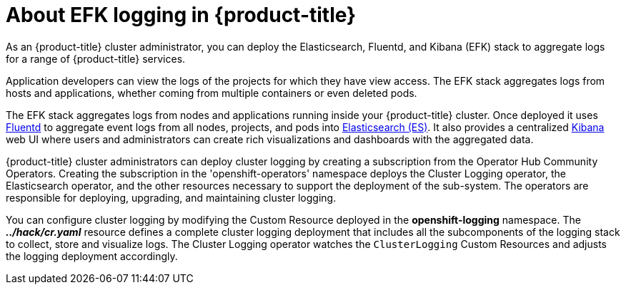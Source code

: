 // Module included in the following assemblies:
//
// * logging/efk-logging.adoc

[id='efk-logging-about_{context}']
= About EFK logging in {product-title}

As an {product-title} cluster administrator, you can deploy the Elasticsearch, Fluentd, and Kibana (EFK) stack to
aggregate logs for a range of {product-title} services. 

Application developers can view the logs of the projects for which they have view access. The EFK stack
aggregates logs from hosts and applications, whether coming from multiple
containers or even deleted pods.

The EFK stack aggregates logs from nodes and applications
running inside your {product-title} cluster. Once deployed it uses
link:http://www.fluentd.org/architecture[Fluentd] to aggregate event logs from
all nodes, projects, and pods into
link:https://www.elastic.co/products/elasticsearch[Elasticsearch (ES)]. It also
provides a centralized
link:https://www.elastic.co/guide/en/kibana/current/introduction.html[Kibana]
web UI where users and administrators can create rich visualizations and
dashboards with the aggregated data.

{product-title} cluster administrators can deploy cluster logging by creating a subscription from the Operator Hub Community Operators.  
Creating the subscription in the 'openshift-operators' namespace deploys the Cluster Logging operator, the Elasticsearch operator, 
and the other resources necessary to support the deployment of the sub-system.  The operators are responsible for deploying, upgrading, and maintaining cluster logging.

You can configure cluster logging by modifying the Custom Resource deployed in the **openshift-logging** namespace.  The *_../hack/cr.yaml_* resource
defines a complete cluster logging deployment that includes all the subcomponents
of the logging stack to collect, store and visualize logs.  The Cluster Logging operator
watches the `ClusterLogging` Custom Resources and adjusts the logging deployment accordingly.

